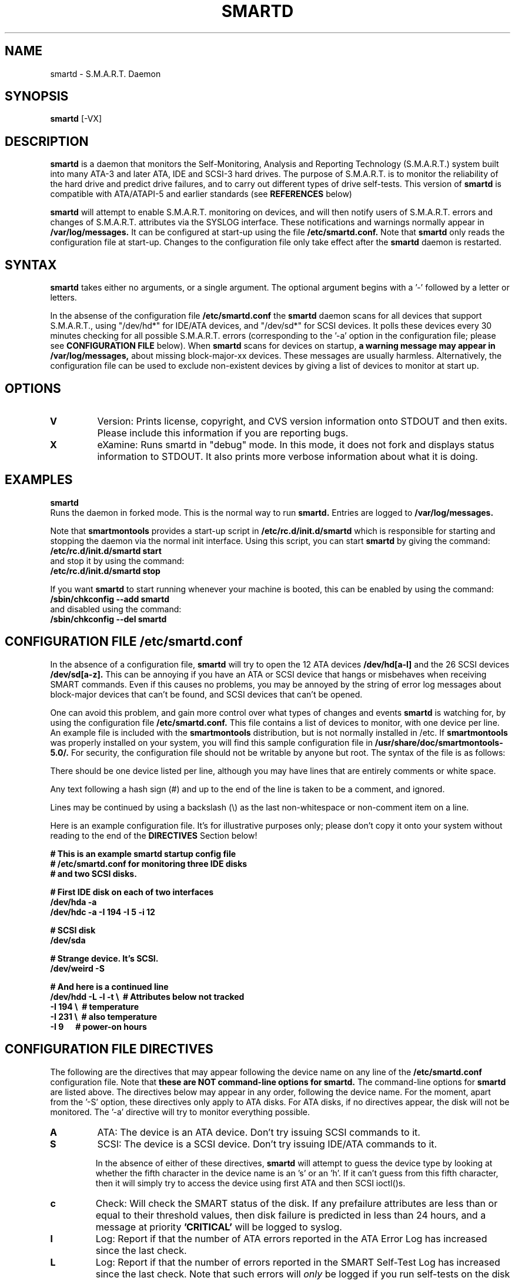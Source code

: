 \# Copyright (C) 2002 Bruce Allen <smartmontools-support@lists.sourceforge.net>
\# 
\# This program is free software; you can redistribute it and/or modify it
\# under the terms of the GNU General Public License as published by the Free
\# Software Foundation; either version 2, or (at your option) any later
\# version.
\# 
\# You should have received a copy of the GNU General Public License (for
\# example COPYING); if not, write to the Free Software Foundation, Inc., 675
\# Mass Ave, Cambridge, MA 02139, USA.
\# 
\# This code was originally developed as a Senior Thesis by Michael Cornwell
\# at the Concurrent Systems Laboratory (now part of the Storage Systems
\# Research Center), Jack Baskin School of Engineering, University of
\# California, Santa Cruz. http://ssrc.soe.ucsc.edu/
.TH SMARTD 8  "$Date: 2002/10/29 14:19:11 $" "smartmontools-5.0"
.SH NAME
smartd \- S.M.A.R.T. Daemon
.SH SYNOPSIS
.B smartd  
[\-VX\]

.SH DESCRIPTION
.B smartd
is a daemon that monitors the Self-Monitoring, Analysis and Reporting
Technology (S.M.A.R.T.) system built into many ATA-3 and later ATA,
IDE and SCSI-3 hard drives. The purpose of S.M.A.R.T. is to monitor
the reliability of the hard drive and predict drive failures, and to
carry out different types of drive self-tests.  This version of
.B smartd
is compatible with ATA/ATAPI-5 and earlier standards (see 
.B REFERENCES
below)

.B smartd
will attempt to enable S.M.A.R.T. monitoring on devices, and will then
notify users of S.M.A.R.T. errors and changes of S.M.A.R.T. attributes
via the SYSLOG interface.  These notifications and warnings normally
appear in
.B /var/log/messages.
It can be configured at start-up using the file
.B /etc/smartd.conf.
Note that
.B smartd
only reads the configuration file at start-up.  Changes to the
configuration file only take effect after the
.B smartd
daemon is restarted.

.PP
.SH SYNTAX
.PP
.B 
smartd 
takes either no arguments, or a single argument.  The optional
argument begins with a '\-' followed by a letter or letters.

In the absense of the configuration file
.B /etc/smartd.conf
the 
.B
smartd
daemon scans for all devices that support S.M.A.R.T., using
"/dev/hd*" for IDE/ATA devices, and "/dev/sd*" for SCSI devices.  It
polls these devices every 30 minutes checking for all possible S.M.A.R.T. errors
(corresponding to the '\-a' option in the configuration file; please see 
.B CONFIGURATION FILE
below). When 
.B smartd
scans for devices on startup, 
.B a warning message may appear in /var/log/messages,
about missing block-major-xx devices.  These messages are usually
harmless. Alternatively, the configuration file can be used to exclude
non-existent devices by giving a list of devices to monitor at start
up.
.P
.SH 
OPTIONS
.TP
.B V
Version: Prints license, copyright, and CVS version information onto
STDOUT and then exits. Please include this information if you are
reporting bugs.
.TP
.B X
eXamine: Runs smartd in "debug" mode. In this mode, it does not fork
and displays status information to STDOUT.  It also prints more
verbose information about what it is doing.

.SH EXAMPLES

.B
smartd
.fi
Runs the daemon in forked mode. This is the normal way to run
.B smartd.
Entries are logged to
.B /var/log/messages.

.fi
Note that 
.B smartmontools
provides a start-up script in
.B /etc/rc.d/init.d/smartd
which is responsible for starting and stopping the daemon via the
normal init interface. 
Using this script, you can start
.B
smartd
by giving the command:
.nf
.B /etc/rc.d/init.d/smartd start
.fi
and stop it by using the command:
.nf
.B /etc/rc.d/init.d/smartd stop

.fi
If you want
.B smartd
to start running whenever your machine is booted, this can be enabled
by using the command:
.nf
.B /sbin/chkconfig --add smartd
.fi
and disabled using the command:
.nf
.B /sbin/chkconfig --del smartd

.SH CONFIGURATION FILE /etc/smartd.conf
In the absence of a configuration file,
.B smartd 
will try to open the 12 ATA devices 
.B /dev/hd[a-l] 
and the 26 SCSI
devices 
.B /dev/sd[a-z]. 
This can be annoying if you have an ATA or SCSI device that hangs or
misbehaves when receiving SMART commands.  Even if this causes no
problems, you may be annoyed by the string of error log messages about
block-major devices that can't be found, and SCSI devices that can't
be opened.

One can avoid this problem, and gain more control over what types of
changes and events
.B smartd
is watching for, by using the configuration file
.B /etc/smartd.conf.
This file contains a list of devices to monitor, with one device per
line.  An example file is included with the
.B smartmontools
distribution, but is not normally installed in /etc.  If
.B smartmontools
was properly installed on your system, you will find this sample
configuration file in
.B /usr/share/doc/smartmontools-5.0/.
For security, the configuration file should not be writable by anyone
but root. The syntax of the file is as follows:

There should be one device listed per line, although you may have
lines that are entirely comments or white space.

Any text following a hash sign (#) and up to the end of the line is
taken to be a comment, and ignored.

Lines may be continued by using a backslash (\(rs) as the last
non-whitespace or non-comment item on a line.

Here is an example configuration file.  It's for illustrative purposes
only; please don't copy it onto your system without reading to the end
of the
.B DIRECTIVES
Section below!

.nf
.B # This is an example smartd startup config file
.B # /etc/smartd.conf for monitoring three IDE disks
.B # and two SCSI disks.

.nf
.B # First IDE disk on each of two interfaces
.B /dev/hda -a  
.B /dev/hdc -a -I 194 -I 5 -i 12

.nf
.B # SCSI disk
.B /dev/sda

.nf
.B # Strange device.  It's SCSI.
.B /dev/weird -S

.nf
.B # And here is a continued line
.B /dev/hdd\ -L\ -l\ -t\ \(rs\ \ # Attributes below not tracked
.B\ \ \ \ \ \ \ \ \ \ \ \ -I\ 194\ \(rs\ \ # temperature
.B\ \ \ \ \ \ \ \ \ \ \ \ -I\ 231\ \(rs\ \ # also temperature
.B\ \ \ \ \ \ \ \ \ \ \ \ -I 9\ \ \ \ \ \ # power-on hours
.fi


.PP 
.SH CONFIGURATION FILE DIRECTIVES
.PP
.sp 2
The following are the directives that may appear following the device
name on any line of the
.B /etc/smartd.conf
configuration file. Note that
.B these are NOT command-line options for smartd.
The command-line options for
.B smartd
are listed above.  The directives below may appear in any order,
following the device name.  For the moment, apart from the '\-S'
option, these directives only apply to ATA disks.  For ATA disks, if
no directives appear, the disk will not be monitored.  The '\-a'
directive will try to monitor everything possible.
.TP
.B A
ATA: The device is an ATA device.  Don't try issuing SCSI commands to it.
.TP
.B S
SCSI: The device is a SCSI device.  Don't try issuing IDE/ATA
commands to it.  

In the absence of either of these directives,
.B smartd
will attempt to guess the device type by looking at whether the fifth
character in the device name is an 's' or an 'h'.  If it can't guess
from this fifth character, then it will simply try to access the
device using first ATA and then SCSI ioctl()s.
.TP
.B c
Check: Will check the SMART status of the disk.  If any prefailure
attributes are less than or equal to their threshold values, then disk
failure is predicted in less than 24 hours, and a message at priority
.B 'CRITICAL'
will be logged to syslog.
.TP
.B l
Log: Report if that the number of ATA errors reported in the ATA
Error Log has increased since the last check.
.TP
.B L
Log: Report if that the number of errors reported in the SMART
Self-Test Log has increased since the last check.  Note that such
errors will
.I only 
be logged if you run self-tests on the disk (and it fails the tests!).
Self-tests can be run by using the '\-SXsxO' options of
.B smartctl.
Please see the 
.B smartctl
man pages.
.TP
.B f
Fail: Check for 'failure' of any usage attributes.  If these
attributes are less than or equal to the threshold, it does NOT
indicate imminent disk failure.  It "indicates an advisory condition
where the usage or age of the device has exceeded its intended design
life period."
.TP
.B p
Prefail: Report anytime that a prefail attribute has changed
its value since the last check, 30 min ago.
.TP
.B u
Usage: Report anytime that a usage attribute has changed its value
since the last check, 30 min ago.
.TP
.B t
Track: Equivalent to turning on the two previous flags '\-t' and '\-u'.
Tracks changes in
.I all
device attributes.
.TP
.B i INT
Ignore: This directive modifies the behavior of the '\-f' attribute
and has no effect without it.  
.I This directive takes a decimal integer argument INT in the range from 1 to 255.
It means to ignore device attribute number INT, when checking for
failure of usage attributes.  This is useful, for example, if you have
a very old disk and don't want to keep getting messages about the
hours-on-lifetime attribute (usually attribute 9) failing.
.TP
.B I INT
Ignore: This directive modifies the
behavior of the '\-p', '\-u', and '\-t' attributes
and has no effect without one of them.  
.I This directive takes a decimal integer argument INT in the range from 1 to 255.
It means to ignore device attribute INT, when tracking changes in the
attribute values.  This is useful, for example, if one of the device
attributes is the disk temperature (usually attribute 194 or
231). It's annoying to get reports each time the temperature changes.
.TP
.B a
All: equivalent to turning on the following directives: 
.B '\-c' 
to check the SMART status,
.B '\-f' 
to report failures of usage (rather than pre-fail) attributes,
.B '\-t' 
to track changes in both prefailure and usage attributes,
.B '\-L' 
to report increases in the number of self-test log errors, and
.B '\-l' 
to report increases in the number of ATA errors.


.SH NOTES
.B smartd
will make log entries (at loglevel INFO) if SMART attribute values have changed,
for example:
.nf
.B 'Device: /dev/hda, SMART Attribute: 194 Temperature_Centigrade changed from 94 to 93'
.fi
Note that in this message, the value given is the 'Normalized' not
the 'Raw' Attribute value (the disk temperature in this case is about 22 
Centigrade).  See the 
.B smartctl
manual page for further explanation.

.B smartd
will also make log entries (at loglevel CRITICAL) if a SMART attribute has failed, for example:
.nf
.B 'Device: /dev/hdc, Failed SMART attribute: 5 Reallocated_Sector_Ct. Use smartctl -a /dev/hdc.'
.fi
Such entries should not be ignored - they mean that the disk is failing.  Use the
.B smartctl
utility to investigate.
.PP
.SH AUTHOR
Bruce Allen
.B smartmontools-support@lists.sourceforge.net
.fi
University of Wisconsin - Milwaukee Physics Department

.PP
.SH CREDITS
.fi
This code was derived from the smartsuite package, written by Michael
Cornwell, and from the previous ucsc smartsuite package. It extends
these to cover ATA-5 disks. This code was originally developed as a
Senior Thesis by Michael Cornwell at the Concurrent Systems Laboratory
(now part of the Storage Systems Research Center), Jack Baskin School
of Engineering, University of California, Santa
Cruz. http://ssrc.soe.ucsc.edu/.
.SH
HOME PAGE FOR SMARTMONTOOLS: 
.fi
Please see the following web site for updates, further documentation, bug
reports and patches:
.nf
.B
http://smartmontools.sourceforge.net/

.SH
SEE ALSO:
.B
smartctl (8)
.SH
REFERENCES FOR S.M.A.R.T.
.fi
If you would like to understand better how S.M.A.R.T. works, and what
it does, a good place to start is  Section 8.41 of the 'AT
Attachment with Packet Interface-5' (ATA/ATAPI-5) specification.  This
documents the S.M.A.R.T. functionality which the 
.B smartmontools
utilities provide access to.  You can find Revision 1 of this document
at:
.nf
.B
http://www.t13.org/project/d1321r1c.pdf
.fi
Future versions of the specifications (ATA/ATAPI-6 and ATA/ATAPI-7),
and later revisions (2, 3) of the ATA/ATAPI-5 specification are
available from:
.nf
.B
http://www.t13.org/#FTP_site

.fi
The functioning of S.M.A.R.T. is also described by the SFF-8035i
revision 2 specification.  This is a publication of the Small Form
Factors (SFF) Committee, and can be obtained from:
.TP
\ 
SFF Committee
.nf
14426 Black Walnut Ct.
.nf
Saratoga, CA 95070, USA
.nf
SFF FaxAccess: +01 408-741-1600
.nf
Ph: +01 408-867-6630
.nf
Fax: +01 408-867-2115
.nf
E-Mail: 250-1752@mcimail.com.
.PP
Please let us know if there is an on\-line source for this document.

.SH
CVS ID OF THIS PAGE:
$Id: smartd.8,v 1.15 2002/10/29 14:19:11 ballen4705 Exp $
